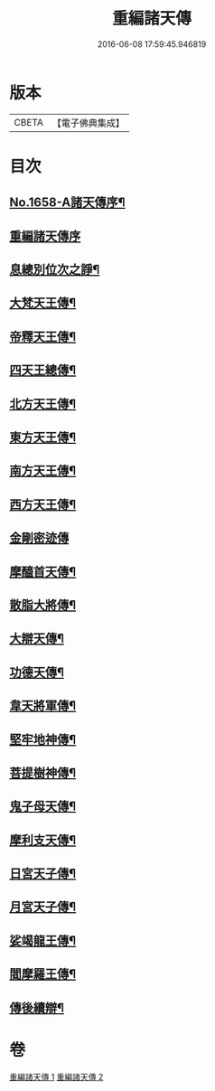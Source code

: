 #+TITLE: 重編諸天傳 
#+DATE: 2016-06-08 17:59:45.946819

* 版本
 |     CBETA|【電子佛典集成】|

* 目次
** [[file:KR6r0171_001.txt::001-0421a1][No.1658-A諸天傳序¶]]
** [[file:KR6r0171_001.txt::001-0421b3][重編諸天傳序]]
** [[file:KR6r0171_001.txt::001-0421b15][息總別位次之諍¶]]
** [[file:KR6r0171_001.txt::001-0422b10][大梵天王傳¶]]
** [[file:KR6r0171_001.txt::001-0423a24][帝釋天王傳¶]]
** [[file:KR6r0171_001.txt::001-0424a9][四天王總傳¶]]
** [[file:KR6r0171_001.txt::001-0425a4][北方天王傳¶]]
** [[file:KR6r0171_001.txt::001-0425c2][東方天王傳¶]]
** [[file:KR6r0171_001.txt::001-0426a5][南方天王傳¶]]
** [[file:KR6r0171_001.txt::001-0426b14][西方天王傳¶]]
** [[file:KR6r0171_001.txt::001-0426c24][金剛密迹傳]]
** [[file:KR6r0171_001.txt::001-0427c11][摩醯首天傳¶]]
** [[file:KR6r0171_001.txt::001-0428b7][散脂大將傳¶]]
** [[file:KR6r0171_002.txt::002-0429a3][大辯天傳¶]]
** [[file:KR6r0171_002.txt::002-0429b24][功德天傳¶]]
** [[file:KR6r0171_002.txt::002-0430b3][韋天將軍傳¶]]
** [[file:KR6r0171_002.txt::002-0430c7][堅牢地神傳¶]]
** [[file:KR6r0171_002.txt::002-0431b4][菩提樹神傳¶]]
** [[file:KR6r0171_002.txt::002-0431c12][鬼子母天傳¶]]
** [[file:KR6r0171_002.txt::002-0432b4][摩利支天傳¶]]
** [[file:KR6r0171_002.txt::002-0433a9][日宮天子傳¶]]
** [[file:KR6r0171_002.txt::002-0433c18][月宮天子傳¶]]
** [[file:KR6r0171_002.txt::002-0434b21][娑竭龍王傳¶]]
** [[file:KR6r0171_002.txt::002-0435b11][閻摩羅王傳¶]]
** [[file:KR6r0171_002.txt::002-0436a24][傳後續辯¶]]

* 卷
[[file:KR6r0171_001.txt][重編諸天傳 1]]
[[file:KR6r0171_002.txt][重編諸天傳 2]]

